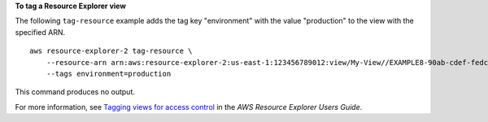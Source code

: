 **To tag a Resource Explorer view**

The following ``tag-resource`` example adds the tag key "environment" with the value "production" to the view with the specified ARN. ::

    aws resource-explorer-2 tag-resource \
        --resource-arn arn:aws:resource-explorer-2:us-east-1:123456789012:view/My-View//EXAMPLE8-90ab-cdef-fedc-EXAMPLE11111 \
        --tags environment=production

This command produces no output.

For more information, see `Tagging views for access control <https://docs.aws.amazon.com/resource-explorer/latest/userguide/manage-views-tag.html>`__ in the *AWS Resource Explorer Users Guide*.